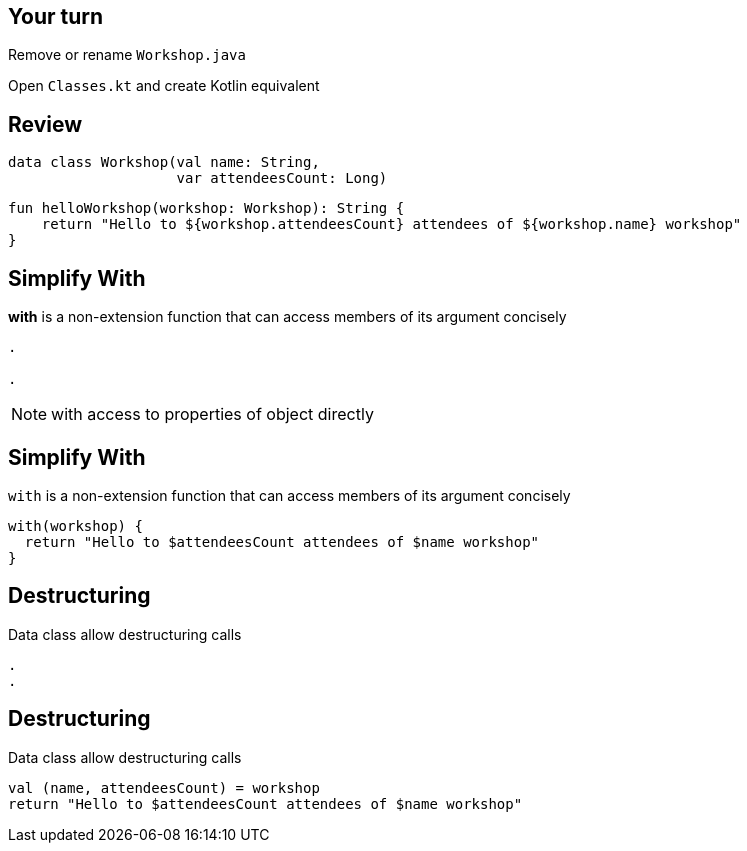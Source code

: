 
== Your turn

Remove or rename `Workshop.java` 

Open `Classes.kt` and create Kotlin equivalent

== Review

[source, kotlin]
----
data class Workshop(val name: String,
                    var attendeesCount: Long)
----

[source, kotlin]
----
fun helloWorkshop(workshop: Workshop): String {
    return "Hello to ${workshop.attendeesCount} attendees of ${workshop.name} workshop"
}
----

== Simplify With

*with* is a non-extension function that can access members of its argument concisely

[source, hideCode]
----
.

.
----

[NOTE.speaker]
--
with access to properties of object directly
--


== Simplify With

`with` is a non-extension function that can access members of its argument concisely

[source, kotlin]
----
with(workshop) {
  return "Hello to $attendeesCount attendees of $name workshop"
}
----

== Destructuring

Data class allow destructuring calls

[source, hideCode]
----
.
.
----

== Destructuring

Data class allow destructuring calls

[source, kotlin]
----
val (name, attendeesCount) = workshop
return "Hello to $attendeesCount attendees of $name workshop"
----